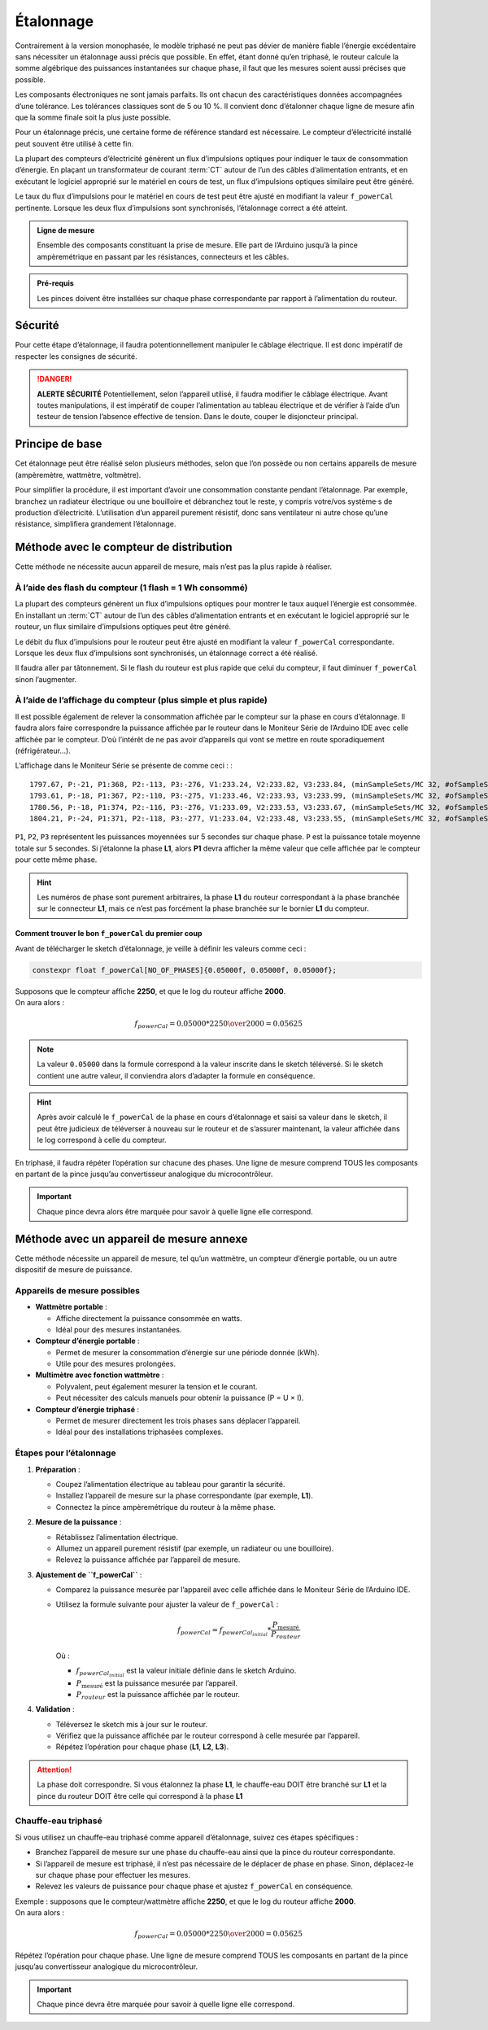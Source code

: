 .. _etalonnage-tri:

Étalonnage
==========

Contrairement à la version monophasée, le modèle triphasé ne peut pas dévier de manière fiable l’énergie excédentaire sans nécessiter un étalonnage aussi précis que possible.
En effet, étant donné qu’en triphasé, le routeur calcule la somme algébrique des puissances instantanées sur chaque phase, il faut que les mesures soient aussi précises que possible.

Les composants électroniques ne sont jamais parfaits. Ils ont chacun des caractéristiques données accompagnées d’une tolérance. Les tolérances classiques sont de 5 ou 10 %. Il convient donc d’étalonner chaque ligne de mesure afin que la somme finale soit la plus juste possible.

Pour un étalonnage précis, une certaine forme de référence standard est nécessaire. Le compteur d’électricité installé peut souvent être utilisé à cette fin.

La plupart des compteurs d’électricité génèrent un flux d’impulsions optiques pour indiquer le taux de consommation d’énergie. En plaçant un transformateur de courant :term:`CT` autour de l’un des câbles d’alimentation entrants, et en exécutant le logiciel approprié sur le matériel en cours de test, un flux d’impulsions optiques similaire peut être généré.

Le taux du flux d’impulsions pour le matériel en cours de test peut être ajusté en modifiant la valeur ``f_powerCal`` pertinente. Lorsque les deux flux d’impulsions sont synchronisés, l’étalonnage correct a été atteint.

.. admonition:: Ligne de mesure

   Ensemble des composants constituant la prise de mesure. Elle part de l’Arduino jusqu’à la pince ampèremétrique en passant par les résistances, connecteurs et les câbles.

.. admonition:: Pré-requis

   Les pinces doivent être installées sur chaque phase correspondante par rapport à l’alimentation du routeur.

Sécurité
--------
Pour cette étape d’étalonnage, il faudra potentionnellement manipuler le câblage électrique. Il est donc impératif de respecter les consignes de sécurité.

.. danger::
   **ALERTE SÉCURITÉ**
   Potentiellement, selon l’appareil utilisé, il faudra modifier le câblage électrique. Avant toutes manipulations, il est impératif de couper l’alimentation au tableau électrique et de vérifier à l’aide d’un testeur de tension l’absence effective de tension.
   Dans le doute, couper le disjoncteur principal.

Principe de base
----------------

Cet étalonnage peut être réalisé selon plusieurs méthodes, selon que l’on possède ou non certains appareils de mesure (ampèremètre, wattmètre, voltmètre).

Pour simplifier la procédure, il est important d’avoir une consommation constante pendant l’étalonnage. Par exemple, branchez un radiateur électrique ou une bouilloire et débranchez tout le reste, y compris votre/vos système·s de production d’électricité.
L’utilisation d’un appareil purement résistif, donc sans ventilateur ni autre chose qu’une résistance, simplifiera grandement l’étalonnage.

Méthode avec le compteur de distribution
----------------------------------------

Cette méthode ne nécessite aucun appareil de mesure, mais n’est pas la plus rapide à réaliser.

À l’aide des flash du compteur (1 flash = 1 Wh consommé)
~~~~~~~~~~~~~~~~~~~~~~~~~~~~~~~~~~~~~~~~~~~~~~~~~~~~~~~~

La plupart des compteurs génèrent un flux d’impulsions optiques pour montrer le taux auquel l’énergie est consommée. En installant un :term:`CT` autour de l’un des câbles d’alimentation entrants et en exécutant le logiciel approprié sur le routeur, un flux similaire d’impulsions optiques peut être généré.

Le débit du flux d’impulsions pour le routeur peut être ajusté en modifiant la valeur ``f_powerCal`` correspondante. Lorsque les deux flux d’impulsions sont synchronisés, un étalonnage correct a été réalisé.

Il faudra aller par tâtonnement. Si le flash du routeur est plus rapide que celui du compteur, il faut diminuer ``f_powerCal`` sinon l’augmenter.

À l’aide de l’affichage du compteur (plus simple et plus rapide)
~~~~~~~~~~~~~~~~~~~~~~~~~~~~~~~~~~~~~~~~~~~~~~~~~~~~~~~~~~~~~~~~

Il est possible également de relever la consommation affichée par le compteur sur la phase en cours d’étalonnage.
Il faudra alors faire correspondre la puissance affichée par le routeur dans le Moniteur Série de l’Arduino IDE avec celle affichée par le compteur.
D’où l’intérêt de ne pas avoir d’appareils qui vont se mettre en route sporadiquement (réfrigérateur…).

L’affichage dans le Moniteur Série se présente de comme ceci : ::

    1797.67, P:-21, P1:368, P2:-113, P3:-276, V1:233.24, V2:233.82, V3:233.84, (minSampleSets/MC 32, #ofSampleSets 8014)
    1793.61, P:-18, P1:367, P2:-110, P3:-275, V1:233.46, V2:233.93, V3:233.99, (minSampleSets/MC 32, #ofSampleSets 8013)
    1780.56, P:-18, P1:374, P2:-116, P3:-276, V1:233.09, V2:233.53, V3:233.67, (minSampleSets/MC 32, #ofSampleSets 8014)
    1804.21, P:-24, P1:371, P2:-118, P3:-277, V1:233.04, V2:233.48, V3:233.55, (minSampleSets/MC 32, #ofSampleSets 8015)

``P1``, ``P2``, ``P3`` représentent les puissances moyennées sur 5 secondes sur chaque phase. ``P`` est la puissance totale moyenne totale sur 5 secondes.
Si j’étalonne la phase **L1**, alors **P1** devra afficher la même valeur que celle affichée par le compteur pour cette même phase.

.. hint::
   Les numéros de phase sont purement arbitraires, la phase **L1** du routeur correspondant à la phase branchée sur le connecteur **L1**, mais ce n’est pas forcément la phase branchée sur le bornier **L1** du compteur.

Comment trouver le bon ``f_powerCal`` du premier coup
^^^^^^^^^^^^^^^^^^^^^^^^^^^^^^^^^^^^^^^^^^^^^^^^^^^^^

Avant de télécharger le sketch d’étalonnage, je veille à définir les valeurs comme ceci :

.. code-block:: cpp

   constexpr float f_powerCal[NO_OF_PHASES]{0.05000f, 0.05000f, 0.05000f};

| Supposons que le compteur affiche **2250**, et que le log du routeur affiche **2000**.
| On aura alors :

.. math::

   f_{powerCal} = 0.05000 * {2250 \over 2000} = 0.05625

.. note::
   La valeur ``0.05000`` dans la formule correspond à la valeur inscrite dans le sketch téléversé.
   Si le sketch contient une autre valeur, il conviendra alors d’adapter la formule en conséquence.

.. hint::
   Après avoir calculé le ``f_powerCal`` de la phase en cours d’étalonnage et saisi sa valeur dans le sketch, il peut être judicieux de téléverser à nouveau sur le routeur et de s’assurer maintenant, la valeur affichée dans le log correspond à celle du compteur.

En triphasé, il faudra répéter l’opération sur chacune des phases.
Une ligne de mesure comprend TOUS les composants en partant de la pince jusqu’au convertisseur analogique du microcontrôleur.

.. important::
   Chaque pince devra alors être marquée pour savoir à quelle ligne elle correspond.

Méthode avec un appareil de mesure annexe
-----------------------------------------

Cette méthode nécessite un appareil de mesure, tel qu’un wattmètre, un compteur d’énergie portable, ou un autre dispositif de mesure de puissance.

Appareils de mesure possibles
~~~~~~~~~~~~~~~~~~~~~~~~~~~~~

* **Wattmètre portable** :
  
  - Affiche directement la puissance consommée en watts.
  - Idéal pour des mesures instantanées.

* **Compteur d’énergie portable** :
  
  - Permet de mesurer la consommation d’énergie sur une période donnée (kWh).
  - Utile pour des mesures prolongées.
  
* **Multimètre avec fonction wattmètre** :
  
  - Polyvalent, peut également mesurer la tension et le courant.
  - Peut nécessiter des calculs manuels pour obtenir la puissance (P = U × I).
  
* **Compteur d’énergie triphasé** :
  
  - Permet de mesurer directement les trois phases sans déplacer l’appareil.
  - Idéal pour des installations triphasées complexes.

Étapes pour l’étalonnage
~~~~~~~~~~~~~~~~~~~~~~~~

1. **Préparation** :

   - Coupez l’alimentation électrique au tableau pour garantir la sécurité.
   - Installez l’appareil de mesure sur la phase correspondante (par exemple, **L1**).
   - Connectez la pince ampèremétrique du routeur à la même phase.

2. **Mesure de la puissance** :
   
   - Rétablissez l’alimentation électrique.
   - Allumez un appareil purement résistif (par exemple, un radiateur ou une bouilloire).
   - Relevez la puissance affichée par l’appareil de mesure.

3. **Ajustement de ``f_powerCal``** :
   
   - Comparez la puissance mesurée par l’appareil avec celle affichée dans le Moniteur Série de l’Arduino IDE.
   - Utilisez la formule suivante pour ajuster la valeur de ``f_powerCal`` :

     .. math::

        f_{powerCal} = f_{powerCal_{initial}} * \frac{P_{\text{mesuré}}}{P_{routeur}}

     Où :

     - :math:`f_{powerCal_{initial}}` est la valeur initiale définie dans le sketch Arduino.
     - :math:`P_{\text{mesuré}}` est la puissance mesurée par l’appareil.
     - :math:`P_{routeur}` est la puissance affichée par le routeur.

4. **Validation** :
   
   - Téléversez le sketch mis à jour sur le routeur.
   - Vérifiez que la puissance affichée par le routeur correspond à celle mesurée par l’appareil.
   - Répétez l’opération pour chaque phase (**L1**, **L2**, **L3**).

.. attention::
   La phase doit correspondre. Si vous étalonnez la phase **L1**, le chauffe-eau DOIT être branché sur **L1** et la pince du routeur DOIT être celle qui correspond à la phase **L1**

Chauffe-eau triphasé
~~~~~~~~~~~~~~~~~~~~

Si vous utilisez un chauffe-eau triphasé comme appareil d’étalonnage, suivez ces étapes spécifiques :

* Branchez l’appareil de mesure sur une phase du chauffe-eau ainsi que la pince du routeur correspondante.
* Si l’appareil de mesure est triphasé, il n’est pas nécessaire de le déplacer de phase en phase. Sinon, déplacez-le sur chaque phase pour effectuer les mesures.
* Relevez les valeurs de puissance pour chaque phase et ajustez ``f_powerCal`` en conséquence.

| Exemple : supposons que le compteur/wattmètre affiche **2250**, et que le log du routeur affiche **2000**.
| On aura alors :

.. math::

   f_{powerCal} = 0.05000 * {2250 \over 2000} = 0.05625

| Répétez l’opération pour chaque phase. Une ligne de mesure comprend TOUS les composants en partant de la pince jusqu’au convertisseur analogique du microcontrôleur.

.. important::
   Chaque pince devra être marquée pour savoir à quelle ligne elle correspond.
